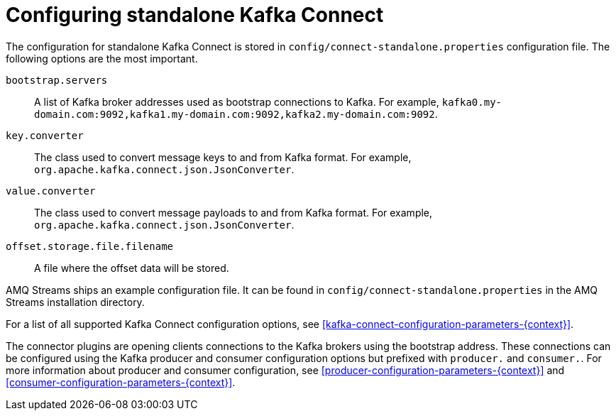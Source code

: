 // Module included in the following assemblies:
//
// assembly-kafka-connect-standalone.adoc

[id='ref-kafka-connect-standalone-configuration-{context}']

= Configuring standalone Kafka Connect

The configuration for standalone Kafka Connect is stored in `config/connect-standalone.properties` configuration file.
The following options are the most important.

`bootstrap.servers`::
A list of Kafka broker addresses used as bootstrap connections to Kafka.
For example, `kafka0.my-domain.com:9092,kafka1.my-domain.com:9092,kafka2.my-domain.com:9092`.

`key.converter`::
The class used to convert message keys to and from Kafka format.
For example, `org.apache.kafka.connect.json.JsonConverter`.

`value.converter`::
The class used to convert message payloads to and from Kafka format.
For example, `org.apache.kafka.connect.json.JsonConverter`.

`offset.storage.file.filename`::
A file where the offset data will be stored.

AMQ Streams ships an example configuration file.
It can be found in `config/connect-standalone.properties` in the AMQ Streams installation directory.

For a list of all supported Kafka Connect configuration options, see xref:kafka-connect-configuration-parameters-{context}[].

The connector plugins are opening clients connections to the Kafka brokers using the bootstrap address.
These connections can be configured using the Kafka producer and consumer configuration options but prefixed with `producer.` and `consumer.`.
For more information about producer and consumer configuration, see xref:producer-configuration-parameters-{context}[] and xref:consumer-configuration-parameters-{context}[].
